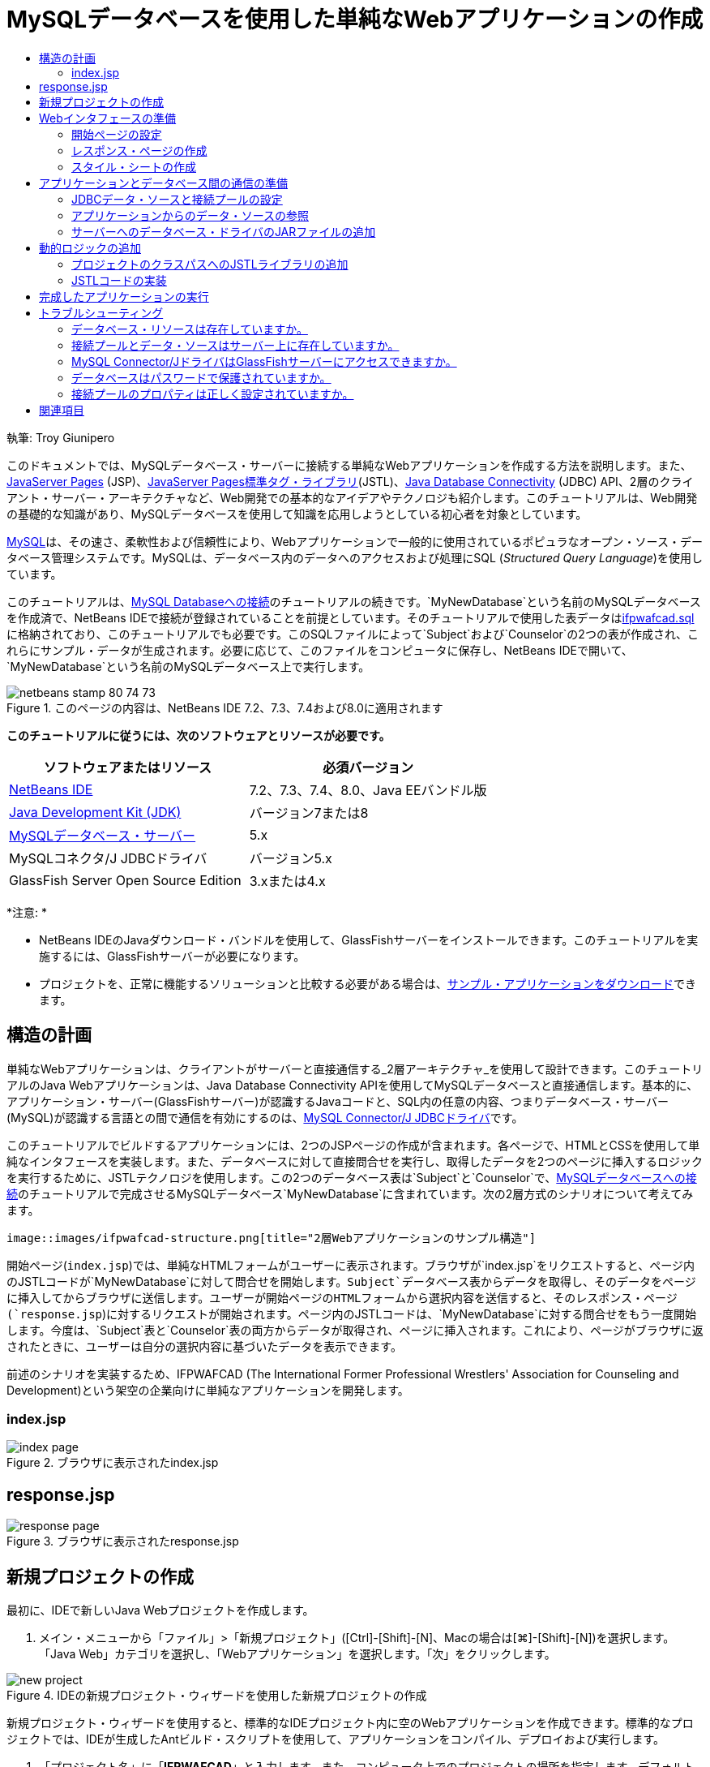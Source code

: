 // 
//     Licensed to the Apache Software Foundation (ASF) under one
//     or more contributor license agreements.  See the NOTICE file
//     distributed with this work for additional information
//     regarding copyright ownership.  The ASF licenses this file
//     to you under the Apache License, Version 2.0 (the
//     "License"); you may not use this file except in compliance
//     with the License.  You may obtain a copy of the License at
// 
//       http://www.apache.org/licenses/LICENSE-2.0
// 
//     Unless required by applicable law or agreed to in writing,
//     software distributed under the License is distributed on an
//     "AS IS" BASIS, WITHOUT WARRANTIES OR CONDITIONS OF ANY
//     KIND, either express or implied.  See the License for the
//     specific language governing permissions and limitations
//     under the License.
//

= MySQLデータベースを使用した単純なWebアプリケーションの作成
:jbake-type: tutorial
:jbake-tags: tutorials 
:jbake-status: published
:icons: font
:syntax: true
:source-highlighter: pygments
:toc: left
:toc-title:
:description: MySQLデータベースを使用した単純なWebアプリケーションの作成 - Apache NetBeans
:keywords: Apache NetBeans, Tutorials, MySQLデータベースを使用した単純なWebアプリケーションの作成

執筆: Troy Giunipero

このドキュメントでは、MySQLデータベース・サーバーに接続する単純なWebアプリケーションを作成する方法を説明します。また、link:http://www.oracle.com/technetwork/java/overview-138580.html[+JavaServer Pages+] (JSP)、link:http://www.oracle.com/technetwork/java/index-jsp-135995.html[+JavaServer Pages標準タグ・ライブラリ+](JSTL)、link:http://docs.oracle.com/javase/tutorial/jdbc/overview/index.html[+Java Database Connectivity+] (JDBC) API、2層のクライアント・サーバー・アーキテクチャなど、Web開発での基本的なアイデアやテクノロジも紹介します。このチュートリアルは、Web開発の基礎的な知識があり、MySQLデータベースを使用して知識を応用しようとしている初心者を対象としています。

link:http://www.mysql.com[+MySQL+]は、その速さ、柔軟性および信頼性により、Webアプリケーションで一般的に使用されているポピュラなオープン・ソース・データベース管理システムです。MySQLは、データベース内のデータへのアクセスおよび処理にSQL (_Structured Query Language_)を使用しています。

このチュートリアルは、link:../ide/mysql.html[+MySQL Databaseへの接続+]のチュートリアルの続きです。`MyNewDatabase`という名前のMySQLデータベースを作成済で、NetBeans IDEで接続が登録されていることを前提としています。そのチュートリアルで使用した表データはlink:https://netbeans.org/projects/samples/downloads/download/Samples%252FJava%2520Web%252Fifpwafcad.sql[+ifpwafcad.sql+]に格納されており、このチュートリアルでも必要です。このSQLファイルによって`Subject`および`Counselor`の2つの表が作成され、これらにサンプル・データが生成されます。必要に応じて、このファイルをコンピュータに保存し、NetBeans IDEで開いて、`MyNewDatabase`という名前のMySQLデータベース上で実行します。


image::images/netbeans-stamp-80-74-73.png[title="このページの内容は、NetBeans IDE 7.2、7.3、7.4および8.0に適用されます"]


*このチュートリアルに従うには、次のソフトウェアとリソースが必要です。*

|===
|ソフトウェアまたはリソース |必須バージョン 

|link:https://netbeans.org/downloads/index.html[+NetBeans IDE+] |7.2、7.3、7.4、8.0、Java EEバンドル版 

|link:http://www.oracle.com/technetwork/java/javase/downloads/index.html[+Java Development Kit (JDK)+] |バージョン7または8 

|link:http://dev.mysql.com/downloads/mysql/[+MySQLデータベース・サーバー+] |5.x 

|MySQLコネクタ/J JDBCドライバ |バージョン5.x 

|GlassFish Server Open Source Edition |3.xまたは4.x 
|===

*注意: *

* NetBeans IDEのJavaダウンロード・バンドルを使用して、GlassFishサーバーをインストールできます。このチュートリアルを実施するには、GlassFishサーバーが必要になります。
* プロジェクトを、正常に機能するソリューションと比較する必要がある場合は、link:https://netbeans.org/projects/samples/downloads/download/Samples%252FJava%2520Web%252FIFPWAFCAD.zip[+サンプル・アプリケーションをダウンロード+]できます。



[[planStructure]]
== 構造の計画

単純なWebアプリケーションは、クライアントがサーバーと直接通信する_2層アーキテクチャ_を使用して設計できます。このチュートリアルのJava Webアプリケーションは、Java Database Connectivity APIを使用してMySQLデータベースと直接通信します。基本的に、アプリケーション・サーバー(GlassFishサーバー)が認識するJavaコードと、SQL内の任意の内容、つまりデータベース・サーバー(MySQL)が認識する言語との間で通信を有効にするのは、link:http://dev.mysql.com/downloads/connector/j/[+MySQL Connector/J JDBCドライバ+]です。

このチュートリアルでビルドするアプリケーションには、2つのJSPページの作成が含まれます。各ページで、HTMLとCSSを使用して単純なインタフェースを実装します。また、データベースに対して直接問合せを実行し、取得したデータを2つのページに挿入するロジックを実行するために、JSTLテクノロジを使用します。この2つのデータベース表は`Subject`と`Counselor`で、link:../ide/mysql.html[+MySQLデータベースへの接続+]のチュートリアルで完成させるMySQLデータベース`MyNewDatabase`に含まれています。次の2層方式のシナリオについて考えてみます。

 image::images/ifpwafcad-structure.png[title="2層Webアプリケーションのサンプル構造"]

開始ページ(`index.jsp`)では、単純なHTMLフォームがユーザーに表示されます。ブラウザが`index.jsp`をリクエストすると、ページ内のJSTLコードが`MyNewDatabase`に対して問合せを開始します。`Subject`データベース表からデータを取得し、そのデータをページに挿入してからブラウザに送信します。ユーザーが開始ページのHTMLフォームから選択内容を送信すると、そのレスポンス・ページ(`response.jsp`)に対するリクエストが開始されます。ページ内のJSTLコードは、`MyNewDatabase`に対する問合せをもう一度開始します。今度は、`Subject`表と`Counselor`表の両方からデータが取得され、ページに挿入されます。これにより、ページがブラウザに返されたときに、ユーザーは自分の選択内容に基づいたデータを表示できます。

前述のシナリオを実装するため、IFPWAFCAD (The International Former Professional Wrestlers' Association for Counseling and Development)という架空の企業向けに単純なアプリケーションを開発します。


=== index.jsp

image::images/index-page.png[title="ブラウザに表示されたindex.jsp"] 


== response.jsp

image::images/response-page.png[title="ブラウザに表示されたresponse.jsp"]



[[createProject]]
== 新規プロジェクトの作成

最初に、IDEで新しいJava Webプロジェクトを作成します。

1. メイン・メニューから「ファイル」>「新規プロジェクト」([Ctrl]-[Shift]-[N]、Macの場合は[⌘]-[Shift]-[N])を選択します。「Java Web」カテゴリを選択し、「Webアプリケーション」を選択します。「次」をクリックします。

image::images/new-project.png[title="IDEの新規プロジェクト・ウィザードを使用した新規プロジェクトの作成"]

新規プロジェクト・ウィザードを使用すると、標準的なIDEプロジェクト内に空のWebアプリケーションを作成できます。標準的なプロジェクトでは、IDEが生成したAntビルド・スクリプトを使用して、アプリケーションをコンパイル、デプロイおよび実行します。



. 「プロジェクト名」に「*IFPWAFCAD*」と入力します。また、コンピュータ上でのプロジェクトの場所を指定します。デフォルトでは、IDEはホーム・ディレクトリの`NetBeansProjects`フォルダにプロジェクトを配置します。「次」をクリックします。


. 「サーバーと設定」パネルで、アプリケーションの実行に使用するサーバーとしてGlassFishサーバーを指定します。

*注意: *GlassFishサーバーは、Javaバージョンのlink:https://netbeans.org/downloads/index.html[+NetBeans IDE+]がインストールされている場合に、「サーバー」ドロップダウン・フィールドに表示されます。GlassFishサーバーはダウンロードに含まれているため、自動的にIDEに登録されます。このプロジェクトで他のサーバーを使用する場合は、「サーバー」ドロップダウン・フィールドの横にある「追加」ボタンをクリックし、他のサーバーをIDEに登録します。ただし、GlassFishサーバー以外のサーバーの操作については、このチュートリアルでは説明しません。



. 「Java EEバージョン」フィールドで「*Java EE 5*」を選択します。

image::images/server-settings.png[title="新規Webアプリケーション・ウィザードでのサーバー設定の指定"]

Java EE 6およびJava EE 7 Webプロジェクトでは`web.xml`デプロイメント・ディスクリプタを使用する必要はなく、Java EE 6およびJava EE 7プロジェクトのNetBeansプロジェクト・テンプレートには`web.xml`ファイルは含まれていません。ただし、このチュートリアルでは、デプロイメント・ディスクリプタでデータ・ソースを宣言する方法について説明し、Java EE 6またはJava EE 7固有の機能に依存しないため、プロジェクトのバージョンをJava EE 5に設定できます。

*注意:*同様に、プロジェクトのバージョンをJava EE 6またはJava EE 7に設定し、`web.xml`デプロイメント・ディスクリプタを作成することもできます。これを行うには、新規ファイル・ウィザードから「Web」カテゴリを選択し、「標準のデプロイメント・ディスクリプタ」を選択します。



. 「終了」をクリックします。IDEでアプリケーション全体のプロジェクト・テンプレートが作成され、空のJSPページ(`index.jsp`)がエディタに表示されます。`index.jsp`ファイルはアプリケーションの開始ページとして動作します。


[[prepareInterface]]
== Webインタフェースの準備

最初に、開始ページ(`index.jsp`)とレスポンス・ページ(`response.jsp`)を準備します。開始ページには、ユーザーのデータを取り込むために使用するHTMLフォームを実装します。また、どちらのページにも、構造化された形でデータを表示するHTML表を実装します。この項では、両方のページの外観を整えるためのスタイル・シートも作成します。

* <<welcomePage,開始ページの設定>>
* <<responsePage,レスポンス・ページの作成>>
* <<stylesheet,スタイル・シートの作成>>


[[welcomePage]]
=== 開始ページの設定

エディタで`index.jsp`が開いていることを確認します。ファイルがまだ開いていない場合、「プロジェクト」ウィンドウの「IFPWAFCAD」プロジェクトの「Webページ」ノードで「`index.jsp`」をダブルクリックします。

1. エディタで、`<title>`タグ間のテキストを「`IFPWAFCAD Homepage`」に変更します。
2. `<h1>`タグ間のテキストを「`Welcome to IFPWAFCAD, the International Former Professional Wrestlers' Association for Counseling and Development!`」に変更します。
3. メイン・メニューで「ウィンドウ」>「パレット」([Ctrl]-[Shift]-[8]、Macの場合は[⌘]-[Shift]-[8])を選択してIDEのパレットを開きます。ポインタをHTMLカテゴリの「表」アイコン上に置くと、項目のデフォルトのコード・スニペットが表示されます。

image::images/palette.png[title="項目の上にポインタを置いてコード・スニペットが表示されたパレット"]

[tips]#「パレット」は好みにあわせて構成できます。「パレット」を右クリックして「大きなアイコンを表示」と「項目の名前を非表示」を選択すると、上のイメージのようになります。#


. `<h1>`タグのすぐ後ろの場所にカーソルを置きます。ここに、新しいHTML表を実装します。「パレット」で「表」アイコンをダブルクリックします。


. 表示される「挿入表」ダイアログで次の値を指定し、「OK」をクリックします。

* *行*: 2
* *列*: 1
* *境界線のサイズ*: 0
HTML表コードが生成され、ページに追加されます。


. 次の内容を、表の見出しと、表の最初の行のセルに追加します(追加する内容は*太字*で表示)。

[source,xml]
----

<table border="0">
    <thead>
        <tr>
            <th>*IFPWAFCAD offers expert counseling in a wide range of fields.*</th>
        </tr>
    </thead>
    <tbody>
        <tr>
            <td>*To view the contact details of an IFPWAFCAD certified former
                professional wrestler in your area, select a subject below:*</td>
        </tr>
----


. 表の最後の行にHTMLフォームを挿入します。そのためには、2番目のペアの`<td>`タグの間にカーソルを置き、パレットの「HTMLフォーム」(image:images/html-form-icon.png[])アイコンをダブルクリックします。「挿入フォーム」ダイアログで、「アクション」テキスト・フィールドに「`response.jsp`」と入力し、「OK」をクリックします。

image::images/insert-form.png[title="「挿入フォーム」ダイアログでのフォーム設定の指定"]


. `<form>`タグの間に次の内容を入力します(追加する内容は*太字*で表示)。

[source,xml]
----

<tr>
    <td>
        <form action="response.jsp">
            *<strong>Select a subject:</strong>*
        </form>
    </td>
</tr>
----


. [Enter]を押して、追加したコンテンツの後に空の行を追加し、パレットで「ドロップダウン・リスト」をダブルクリックして、「ドロップダウンの挿入」ダイアログ・ボックスを開きます。


. 「ドロップダウンの挿入」ダイアログの「名前」テキスト・フィールドに「`subject_id`」と入力し、「OK」をクリックします。ドロップダウン・リストのコード・スニペットがフォームに追加されます。

ドロップダウン・リストのオプションの数は、ここでは重要ではありません。チュートリアルの後の手順で、Subjectデータベース表から収集したデータに基づいてオプションを動的に生成するJSTLタグを追加します。



. 送信ボタン項目(image:images/submit-button.png[])を、先ほど追加したドロップダウン・リストの直後に追加します。これは、パレットを使用するか、前述のステップのようにエディタのコード補完を呼び出すことで操作できます。「挿入ボタン」ダイアログで、「ラベル」テキスト・フィールドと「名前」テキスト・フィールドの両方に「`submit`」と入力し、「OK」をクリックします。


. コードをフォーマットするには、エディタ内を右クリックし、「フォーマット」([Alt]-[Shift]-[F]、Macの場合は[Ctrl]-[Shift]-[F])を選択します。コードが自動的にフォーマットされ、次のような外観になります。

[source,xml]
----

<body>
    <h2>Welcome to <strong>IFPWAFCAD</strong>, the International Former
        Professional Wrestlers' Association for Counseling and Development!
    </h2>

    <table border="0">
        <thead>
            <tr>
                <th>IFPWAFCAD offers expert counseling in a wide range of fields.</th>
            </tr>
        </thead>
        <tbody>
            <tr>
                <td>To view the contact details of an IFPWAFCAD certified former
                    professional wrestler in your area, select a subject below:</td>
            </tr>
            <tr>
                <td>
                    <form action="response.jsp">
                        <strong>Select a subject:</strong>
                        <select name="subject_id">
                            <option></option>
                        </select>
                        <input type="submit" value="submit" name="submit" />
                    </form>
                </td>
            </tr>
        </tbody>
    </table>
</body>
----

このページをブラウザで表示するには、エディタで右クリックし、「ファイルを実行」([Shift]-[F6]、Macの場合は[Fn]-[Shift]-[F6])を選択します。これを実行すると、JSPページが自動的にコンパイルされ、サーバーにデプロイされます。デフォルト・ブラウザが開き、デプロイされた場所からページが表示されます。

image::images/browser-output.png[title="ブラウザに表示されたindex.jsp"]


[[responsePage]]
=== レスポンス・ページの作成

`response.jsp`のインタフェースを準備するため、プロジェクト内にファイルを作成しておく必要があります。このページに表示される内容のほとんどが、JSPテクノロジを使用して動的に生成されます。そのため、次の手順では、後でJSPコードに置き換えるプレースホルダ(_placeholder_)を追加します。

1. 「プロジェクト」ウィンドウで「IFPWAFCAD」プロジェクト・ノードを右クリックし、「新規」>「JSP」を選択します。新規JSPファイル・ウィザードが開きます。
2. 「JSPファイル名」フィールドに「`response`」と入力します。「場所」フィールドには現在「Webページ」が選択されています。これは、プロジェクトの`web`ディレクトリにファイルが作成されることを意味します。この場所は、開始ページ`index.jsp`がある場所と同じです。
3. その他のデフォルト設定を受け入れ、「終了」をクリックします。新しい`response.jsp`ページのテンプレートが生成され、エディタ内に表示されます。また、新しいJSPノードが「プロジェクト」ウィンドウの「Webページ」の下に表示されます。

image::images/response-jsp-node.png[title="「プロジェクト」ウィンドウに表示されたresponse.jspノード"]


. エディタで、タイトルを「`IFPWAFCAD - {placeholder}`」に変更します。


. `<h1>Hello World!</h1>`行(`<body>`タグの間にあります)を除去し、次のHTML表をコピーしてページの本文に貼り付けます。

[source,xml]
----

<table border="0">
    <thead>
        <tr>
            <th colspan="2">{placeholder}</th>
        </tr>
    </thead>
    <tbody>
        <tr>
            <td><strong>Description: </strong></td>
            <td><span style="font-size:smaller; font-style:italic;">{placeholder}</span></td>
        </tr>
        <tr>
            <td><strong>Counselor: </strong></td>
            <td>{placeholder}
                <br>
                <span style="font-size:smaller; font-style:italic;">
                member since: {placeholder}</span>
            </td>
        </tr>
        <tr>
            <td><strong>Contact Details: </strong></td>
            <td><strong>email: </strong>
                <a href="mailto:{placeholder}">{placeholder}</a>
                <br><strong>phone: </strong>{placeholder}
            </td>
        </tr>
    </tbody>
</table>
----

このページをブラウザで表示するには、エディタで右クリックし、「ファイルを実行」([Shift]-[F6]、Macの場合は[Fn]-[Shift]-[F6])を選択します。コンパイルされたページがGlassFishサーバーにデプロイされ、デフォルトのブラウザで開かれます。

image::images/browser-response.png[title="ブラウザに表示されたresponse.jsp"]


[[stylesheet]]
=== スタイル・シートの作成

Webページの見た目を整える単純なスタイル・シートを作成します。このチュートリアルは、スタイル・ルールの機能について、およびスタイル・ルールが`index.jsp`と`response.jsp`内の該当するHTML要素にどのように影響するかについて、実用的な知識がある方を対象としています。

1. IDEのメイン・ツールバーで「新規ファイル」(image:images/new-file-btn.png[])ボタンを押して、新規ファイル・ウィザードを開きます。「Web」カテゴリを選択し、「Cascading Style Sheet」を選択して「次」をクリックします。
2. 「CSSファイル名」に「`style`」と入力し、「終了」をクリックします。空のCSSファイルが作成され、`index.jsp`および`response.jsp`と同じプロジェクトの場所に配置されます。これで、`style.css`のノードが「プロジェクト」ウィンドウのプロジェクト内に表示されるようになり、ファイルがエディタに表示されます。
3. エディタで、次の内容を`style.css`ファイルに追加します。

[source,java]
----

body {
    font-family: Verdana, Arial, sans-serif;
    font-size: smaller;
    padding: 50px;
    color: #555;
}

h1 {
    text-align: left;
    letter-spacing: 6px;
    font-size: 1.4em;
    color: #be7429;
    font-weight: normal;
    width: 450px;
}

table {
    width: 580px;
    padding: 10px;
    background-color: #c5e7e0;
}

th {
    text-align: left;
    border-bottom: 1px solid;
}

td {
    padding: 10px;
}

a:link {
   color: #be7429;
   font-weight: normal;
   text-decoration: none;
}

a:link:hover {
   color: #be7429;
   font-weight: normal;
   text-decoration: underline;
}
----


. スタイル・シートを`index.jsp`と`response.jsp`にリンクします。両方のページで、`<head>`タグの間に次の行を追加します。

[source,java]
----

<link rel="stylesheet" type="text/css" href="style.css">
----
[tips]#エディタで開かれているファイル間をすばやく移動するには、[Ctrl]-[Tab]を押して目的のファイルを選択します。#



[[prepareCommunication]]
== アプリケーションとデータベース間の通信の準備

サーバーとデータベースとの間の通信を実装するための最も効率的な方法は、データベース_接続プール_を設定することです。クライアント・リクエストごとに新しい接続を作成すると、特にアプリケーションが大量のリクエストを継続的に受け取る場合は、かなり時間がかかる可能性があります。これを解決するため、接続プール内に多数の接続が作成されて管理されます。アプリケーションのデータ・レイヤーへのアクセスを要求する受信リクエストがあると、作成済の接続がプールから使用されます。同様に、リクエストが完了すると、その接続は閉じられずに、プールに返されます。

サーバー用のデータ・ソースと接続プールの準備ができたら、そのデータ・ソースを使用するようアプリケーションに指示する必要があります。これは通常、アプリケーションの`web.xml`デプロイメント・ディスクリプタ内にエントリを作成することで実行します。最後に、データベース・ドライバ(MySQL Connector/J JDBCドライバ)がサーバーにアクセスできることを確認する必要があります。

*重要: *これ以降では、`MyNewDatabase`という名前のMySQLデータベースが設定され、このデータベースにlink:https://netbeans.org/projects/samples/downloads/download/Samples%252FJava%2520Web%252Fifpwafcad.sql[+ifpwafcad.sql+]で提供されるサンプル・データが格納されている必要があります。このSQLファイルによって`Subject`および`Counselor`の2つの表が作成され、これらにサンプル・データが生成されます。これを実行していない場合、またはこの作業に関する支援が必要な場合は、作業を進める前に、link:../../docs/ide/mysql.html[+MySQLデータベースへの接続+]を参照してください。

また、このチュートリアルでデータ・ソースを作成してGlassFishサーバーで操作するために、データベースをパスワードで保護しておく必要があります。パスワードが設定されていないデフォルトのMySQL`root`アカウントを使用している場合は、コマンド行プロンプトからパスワードを設定できます。

このチュートリアルでは、パスワードの例として`nbuser`を使用します。パスワードを`_nbuser_`に設定するには、コマンド行プロンプトでMySQLのインストール・ディレクトリの`bin`ディレクトリに移動し、次のように入力します。


[source,java]
----

shell> mysql -u root
mysql> UPDATE mysql.user SET Password = PASSWORD('_nbuser_')
    ->     WHERE User = 'root';
mysql> FLUSH PRIVILEGES;
----

詳細は、MySQL公式リファレンス・マニュアルのlink:http://dev.mysql.com/doc/refman/5.1/en/default-privileges.html[+初期MySQLアカウントの保護+]を参照してください。


1. <<setUpJDBC,JDBCデータ・ソースと接続プールの設定>>
2. <<referenceDataSource,アプリケーションからのデータ・ソースの参照>>
3. <<addJar,サーバーへのデータベース・ドライバのJARファイルの追加>>


[[setUpJDBC]]
=== JDBCデータ・ソースと接続プールの設定

GlassFish Server Open Source Editionには、開発者に意識させることなく接続プール機能を提供する、DBCP (データベース接続プール)ライブラリがあります。このライブラリを利用するには、アプリケーションが接続プール用に使用できるサーバーのlink:http://docs.oracle.com/javase/tutorial/jdbc/overview/index.html[+Java Database Connectivity+] (JDBC)_データ・ソース_を構成する必要があります。

JDBCテクノロジの詳細は、link:http://docs.oracle.com/javase/tutorial/jdbc/basics/index.html[+Javaチュートリアル: JDBCの基本+]を参照してください。

データ・ソースは、GlassFishサーバーの管理コンソール内で直接構成するか、次に説明するように、アプリケーションが必要とするリソースを`glassfish-resources.xml`ファイル内で宣言できます。アプリケーションがデプロイされると、サーバーがリソース宣言を読み取り、必要なリソースを作成します。

次の手順は、接続プールと、その接続プールに依存するデータ・ソースを宣言する方法です。NetBeansの新規JDBCリソース・ウィザードを使用すると、両方のアクションを実行できます。

1. IDEのメイン・ツールバーで「新規ファイル」(image:images/new-file-btn.png[])ボタンを押して、新規ファイル・ウィザードを開きます。「GlassFish」サーバー・カテゴリを選択し、「JDBCリソース」を選択して「次」をクリックします。
2. ステップ2の「一般属性」で、「新規のJDBC接続プールを作成」オプションを選択し、「JNDI名」テキスト・フィールドに「*jdbc/IFPWAFCAD*」と入力します。

image::images/jdbc-resource-wizard.png[title="JDBCリソース・ウィザードでのデータ・ソース設定の指定"]

[tips]#JDBCデータ・ソースは、link:http://www.oracle.com/technetwork/java/jndi/index.html[+JNDI+] (Java Naming and Directory Interface)に依存します。JNDI APIは、アプリケーションでデータ・ソースを検索、利用するための共通の手段を提供します。詳細は、link:http://docs.oracle.com/javase/jndi/tutorial/[+JNDIチュートリアル+]を参照してください。#


. (オプション)データ・ソースには説明を追加できます。たとえば、「`IFPWAFCADアプリケーション用のデータを提供するデータベースにアクセスします`」と入力します。


. 「次」をクリックし、もう一度「次」をクリックして、ステップ3「追加のプロパティ」をスキップします。


. ステップ4で「JDBC接続プール名」に「*IfpwafcadPool*」と入力します。「既存の接続から抽出」オプションが選択されていることを確認し、ドロップダウン・リストから「`jdbc:mysql://localhost:3306/MyNewDatabase`」を選択します。「次」をクリックします。

image::images/jdbc-resource-wizard2.png[title="JDBCリソース・ウィザードでの接続プール設定の指定"]

*注意:* IDEで設定されたデータベース接続がある場合は、ウィザードで検出されます。そのため、この時点で`MyNewDatabase`データベースへの接続がすでに作成されている必要はありません。作成済の接続を確認するには、「サービス」ウィンドウを開き([Ctrl]-[5]、Macの場合は[⌘]-[5])、「データベース」カテゴリで接続ノード(image:images/connection-node-icon.png[])を検索します。


. 手順5で、「リソースの型」ドロップダウン・リストで「`javax.sql.ConnectionPoolDataSource`」を選択します。

IDEは、前のステップで指定したデータベース接続から情報を抽出し、新規接続プール用の名前と値のプロパティを設定することに注意してください。

image::images/jdbc-resource-wizard3.png[title="選択したデータベース接続から抽出された情報に基づくデフォルト値"]


. 「終了」をクリックします。ウィザードによって`glassfish-resources.xml`ファイルが生成され、指定したデータ・ソースと接続プール用のエントリが格納されます。

「プロジェクト」ウィンドウで、「サーバー・リソース」ノードに作成した`glassfish-resources.xml`ファイルを開くことができます。`<resources>`タグ内には、前に指定した値を持つデータ・ソースと接続プールが宣言されています。

新しいデータ・ソースと接続プールが実際にGlassFishサーバーに登録されていることを確認するには、プロジェクトをサーバーにデプロイして、IDEの「サービス」ウィンドウ内でリソースを検索します。

1. 「プロジェクト」ウィンドウで「IFPWAFCAD」プロジェクト・ノードを右クリックし、「デプロイ」を選択します。サーバーが起動し(実行されていない場合)、プロジェクトがコンパイルされ、そのサーバーにデプロイされます。
2. 「サービス」ウィンドウを開き([Ctrl]-[5]、Macの場合は[⌘]-[5])、「サーバー」>「GlassFish」>「リソース」>「JDBC」>「JDBCリソース」ノードおよび「接続プール」ノードを展開します。新しいデータ・ソースと接続プールが表示されます。

image::images/services-window-glassfish.png[title="「サービス」ウィンドウに表示された新しいデータ・ソースと接続プール"]


[[referenceDataSource]]
=== アプリケーションからのデータ・ソースの参照

構成したJDBCリソースをWebアプリケーションから参照する必要があります。これを行うには、アプリケーションの`web.xml`デプロイメント・ディスクリプタにエントリを作成します。

デプロイメント・ディスクリプタはXMLベースのテキスト・ファイルで、アプリケーションを特定の環境にデプロイメントする方法を記述した情報が含まれています。通常これらは、アプリケーション・コンテキスト・パラメータと動作パターンの指定、セキュリティ設定、およびサーブレット、フィルタ、リスナーのマッピングに使用されます。

*注意:*プロジェクトの作成時にJavaバージョンとしてJava EE 6またはJava EE 7を指定した場合は、新規ファイル・ウィザードで「Web」>「標準のデプロイメント・ディスクリプタ」を選択して、デプロイメント・ディスクリプタ・ファイルを作成する必要があります。

データ・ソースをアプリケーションのデプロイメント・ディスクリプタの中で参照するには、次の手順を実行します。

1. 「プロジェクト」ウィンドウで「構成ファイル」フォルダを展開し、`web.xml`をダブルクリックしてエディタでこのファイルを開きます。
2. エディタの最上部にある「参照」タブをクリックします。
3. 「リソース参照」見出しを展開し、「追加」をクリックして「リソース参照を追加」ダイアログを開きます。
4. 「リソース名」に、前出のサーバーに対するデータ・ソースの構成時に付けたリソース名(`jdbc/IFPWAFCAD`)を入力します。
5. 「リソースの型」フィールドに「*`javax.sql.ConnectionPoolDataSource`*」と入力します。「OK」をクリックします。

「説明」フィールドの入力はオプションですが、リソースに理解しやすい説明を入力できます(「`IFPWAFCADアプリケーションのデータベース`」など)。

image::images/add-resource-reference.png[title="「リソース参照の追加」ダイアログでのリソース・プロパティの指定"]

「リソース参照」見出しの下に新しいリソースが表示されます。



. リソースが`web.xml`ファイルに追加されたことを確認するには、エディタの最上部にある「ソース」タブをクリックします。次に示す<`resource-ref`> タグが含まれるようになりました。

[source,xml]
----

<resource-ref>
    <description>Database for IFPWAFCAD application</description>
    <res-ref-name>jdbc/IFPWAFCAD</res-ref-name>
    <res-type>javax.sql.ConnectionPoolDataSource</res-type>
    <res-auth>Container</res-auth>
    <res-sharing-scope>Shareable</res-sharing-scope>
</resource-ref>
----


[[addJar]]
=== サーバーへのデータベース・ドライバのJARファイルの追加

データベース・ドライバのJARファイルの追加は、サーバーとデータベースが通信できるようにするために不可欠な、もう1つのステップです。通常、データベース・ドライバのインストール・ディレクトリを特定し、ドライバのルート・ディレクトリにある`mysql-connector-java-5.1.6-bin.jar`ファイルを、使用しているサーバーのライブラリにコピーします。IDEのサーバー管理では、JARファイルが追加されているかどうかをデプロイメント時に検出できます。追加されていない場合、これが自動的に行われます。

これを確認するため、サーバー・マネージャ(「ツール」>「サーバー」を選択)を開きます。IDEには、JDBCドライバのデプロイメント・オプションが用意されています。このオプションが有効化されている場合、サーバーのデプロイ対象アプリケーションに必要なドライバがあるかどうかを判断するための確認が開始されます。MySQLで、ドライバが必要だが見つからない場合は、IDEにバンドルされているドライバがサーバー上の適切な場所にデプロイされます。

1. 「ツール」>「サーバー」を選択してサーバー・マネージャを開きます。左ペインでGlassFishサーバーを選択します。
2. メイン・ペインで、「JDBCドライバのデプロイメントを有効化」オプションを選択します。

image::images/servers-window.png[title="JDBCドライバのデプロイメント・オプションによる、ドライバの自動デプロイメントの有効化"]


. サーバー・マネージャを閉じる前に、「ドメイン・フォルダ」テキスト・フィールドに指定されたパスをメモします。IDEでGlassFishサーバーに接続すると、実際はアプリケーション・サーバーの_インスタンス_に接続されます。各インスタンスは一意のドメインでアプリケーションを実行し、「ドメイン名」フィールドはサーバーが使用しているドメインの名前を示します。上のイメージに示されているように、ドライバのJARファイルは`domain1`内に存在します。これは、GlassFishサーバーをインストールしたときに作成されたデフォルトのドメインです。


. 「閉じる」をクリックしてサーバー・マネージャを終了します。


. コンピュータ上で、GlassFishサーバーのインストール・ディレクトリに移動し、「`domains`」>「`domain1`」>「`lib`」サブフォルダに移動します。IFPWAFCADプロジェクトはすでにサーバーにデプロイされているため、「`mysql-connector-java-5.1.6-bin.jar`」ファイルが存在しているはずです。ドライバのJARファイルがない場合は、次のステップを実行します。


. プロジェクトをサーバーにデプロイします。IDEの「プロジェクト」ウィンドウで、プロジェクト・ノードの右クリック・メニューから「デプロイ」を選択します。進捗状況は、IDEの出力ウィンドウ([Ctrl]-[4]、Macの場合は[⌘]-[4])に表示されます。この出力に、GlassFishサーバーの場所にMySQLドライバがデプロイされることが示されます。

image::images/output-window.png[title="MySQLドライバがデプロイされたことを示す「出力」ウィンドウ"]

ここでコンピュータ上の`domain1/lib`サブフォルダに戻ると、`mysql-connector-java-5.1.6-bin.jar`ファイルが自動的に追加されています。



[[addLogic]]
== 動的ロジックの追加

ここでは、以前にこのチュートリアルで作成した`index.jsp`プレースホルダと`response.jsp`プレースホルダに戻り、ページがユーザーの入力内容などに応じて_動的_にコンテンツを生成できるJSTLコードを実装します。これを行うには、次の3つのタスクを実行します。

1. <<addJSTL,プロジェクトのクラスパスにJSTLライブラリを追加>>
2. <<implementCode,JSTLコードの実装>>


[[addJSTL]]
=== プロジェクトのクラスパスへのJSTLライブラリの追加

link:http://www.oracle.com/technetwork/java/index-jsp-135995.html[+JavaServer Pages標準タグ・ライブラリ+] (JSTL)を適用して、データベースから取得したデータにアクセスしたり、そのデータを表示したりできます。GlassFishサーバーには、デフォルトでJSTLライブラリが含まれています。これは、「プロジェクト」ウィンドウで「ライブラリ」ノードの下の「GlassFish Server」ノードを展開し、`javax.servlet.jsp.jstl.jar`ライブラリを検索することで確認できます。(古いバージョンのGlassFishサーバーでは、`jstl-impl.jar`ライブラリを使用します。)GlassFishサーバーのライブラリはプロジェクトのクラスパスにデフォルトで追加されているため、このタスクのために何か実行する必要はありません。

JSTLには、次の4つの基本的な機能領域が用意されています。

* `core`: 反復子や条件などの、フロー制御を処理するための共通の構造的タスク
* `fmt`: 国際化およびローカライズのメッセージ書式設定
* `sql`: 単純なデータベース・アクセス
* `xml`: XMLコンテンツの処理

このチュートリアルでは、`コア`および`sql`タグ・ライブラリの使用方法を中心に説明します。


[[implementCode]]
=== JSTLコードの実装

ここでは、各ページでデータを動的に取得して表示するコードを実装します。どちらのページにも、このチュートリアルで以前に作成したデータ・ソースを利用するSQL問合せを実装する必要があります。

IDEにはデータベースに固有のJSTLスニペットがいくつか用意されており、パレット([Ctrl]-[Shift]-[8]、Macの場合は[⌘]-[Shift]-[8])から選択できます。

image::images/palette-db.png[title="パレットでのデータベース固有のJSTLスニペットの選択"]


==== index.jsp

`index.jsp`内のフォームの内容を動的に表示するには、`Subject`データベース表のすべての`name`にアクセスする必要があります。

1. マウスをパレットの「DBレポート」項目の上に移動します。 

image::images/db-report.png[title="「db」と入力した後の[Ctrl]-[Space]の押下による、データベース固有のJSTLスニペットへのアクセス"]

「DBレポート」項目は、`<sql:query>`タグを使用してSQL問合せを作成してから、`<c:forEach>`タグを使用して問合せの`resultset`をループし、取得したデータを出力します。



. `<%@page ... %>`宣言(行7)のすぐ上の行にカーソルを置き、パレットの「DBレポート」項目をダブルクリックします。表示されたダイアログに、次の詳細を入力します。
* *変数名:* `subjects`
* *スコープ:* `page`
* *データ・ソース:* `jdbc/IFPWAFCAD`
* *問合せ文:* `SELECT subject_id, name FROM Subject`

image::images/insert-db-report.png[title="「DBレポートの挿入」ダイアログを使用した、問合せ固有の詳細の指定"]


. 「OK」をクリックします。次の内容が`index.jsp`ファイル内に生成されます。新しい内容は*太字*で表示しています。

[source,xml]
----

*<%@taglib prefix="c" uri="http://java.sun.com/jsp/jstl/core"%>
<%@taglib prefix="sql" uri="http://java.sun.com/jsp/jstl/sql"%>*
<%--
    Document   : index
    Author     : nbuser
--%>

*<sql:query var="subjects" dataSource="jdbc/IFPWAFCAD">
    SELECT subject_id, name FROM Subject
</sql:query>

<table border="1">
    <!-- column headers -->
    <tr>
    <c:forEach var="columnName" items="${subjects.columnNames}">
        <th><c:out value="${columnName}"/></th>
    </c:forEach>
</tr>
<!-- column data -->
<c:forEach var="row" items="${subjects.rowsByIndex}">
    <tr>
    <c:forEach var="column" items="${row}">
        <td><c:out value="${column}"/></td>
    </c:forEach>
    </tr>
</c:forEach>
</table>*

<%@page contentType="text/html" pageEncoding="UTF-8"%>
<!DOCTYPE HTML PUBLIC "-//W3C//DTD HTML 4.01 Transitional//EN"
    "http://www.w3.org/TR/html4/loose.dtd">
----
生成されたコンテンツで使用されるJSTLタグに必要な`taglib`ディレクティブ(`<sql:query>`および`<c:forEach>`)が、IDEによって自動的に追加されました。`taglib`ディレクティブは、JSPページがカスタム(つまり、JSTL)タグを使用することを宣言し、タグを定義するタグ・ライブラリおよびタグの接頭辞を指定します。


. プロジェクトを実行し、ブラウザでどのように表示されるかを確認します。「プロジェクト」ウィンドウでプロジェクト・ノードを右クリックし、「実行」を選択します。

「実行」を選択すると、IDEによってプロジェクトがGlassFishサーバーにデプロイされ、indexページがサーブレットにコンパイルされ、開始ページがデフォルトのブラウザに表示されます。「DBレポート」項目から生成されたコードによって、開始ページ内に次の表が作成されます。

image::images/db-report-table.png[title="「DBレポート」を使用した、データベース表のデータのプロトタイプの速やかな作成"]

このように、「DBレポート」項目を使用すると、データベース接続をすばやくテストし、データベースの表データをブラウザで表示できるようになります。これは、プロトタイプを作成する場合に特に便利です。

次の手順では、生成されたコードを、このチュートリアルで以前に作成したHTMLドロップダウン・リストに統合する方法について説明します。



. 生成されたコードの列データを確認します。2つの`<c:forEach>`タグが使用されており、1つがもう1つの入れ子になっています。これにより、JSPコンテナ(つまり、GlassFishサーバー)が表のすべての行でループを実行し、行ごとにすべての列をループします。この方法で、表全体のデータが表示されます。


. 次のように、`<c:forEach>`タグをHTMLフォームに統合します。データベースに記録されているように、各項目の値は`subject_id`に、出力テキストは`name`になります。変更場所は*太字*で示されています。

[source,xml]
----

<form action="response.jsp">
    <strong>Select a subject:</strong>
    <select name="subject_id">
        *<c:forEach var="row" items="${subjects.rowsByIndex}">
            <c:forEach var="column" items="${row}">*
                <option *value="<c:out value="${column}"/>"*>*<c:out value="${column}"/>*</option>
            *</c:forEach>
        </c:forEach>*
    </select>
    <input type="submit" value="submit" name="submit" />
</form>
----
[tips]#別の簡易な方法として、次のように`<c:forEach>`タグをHTMLフォームに統合することもできます。#

[source,xml]
----

<form action="response.jsp">
    <strong>Select a subject:</strong>
    <select name="subject_id">
        *<c:forEach var="row" items="${subjects.rows}">*
            <option *value="${row.subject_id}"*>*${row.name}*</option>
        *</c:forEach>*
    </select>
    <input type="submit" value="submit" name="submit" />
</form>
----

どちらの場合も、`<c:forEach>`タグはSQL問合せからすべての`subject_id`の値と`name`の値をループし、各ペアをHTMLの`<option>`タグに挿入します。この方法で、フォームのドロップダウン・リストがデータと一緒に生成されます。



. 「DBレポート」項目から生成された表を削除します。削除場所は*[.line-through]#取消し線#*で示されています。

[source,xml]
----

<%@taglib prefix="c" uri="http://java.sun.com/jsp/jstl/core"%>
<%@taglib prefix="sql" uri="http://java.sun.com/jsp/jstl/sql"%>
<%--
    Document   : index
    Created on : Dec 22, 2009, 7:39:49 PM
    Author     : nbuser
--%>

<sql:query var="subjects" dataSource="jdbc/IFPWAFCAD">
    SELECT subject_id, name FROM Subject
</sql:query>

*[.line-through]#<table border="1">
    <!-- column headers -->
    <tr>
    <c:forEach var="columnName" items="${subjects.columnNames}">
        <th><c:out value="${columnName}"/></th>
    </c:forEach>
</tr>
<!-- column data -->
<c:forEach var="row" items="${subjects.rowsByIndex}">
    <tr>
    <c:forEach var="column" items="${row}">
        <td><c:out value="${column}"/></td>
    </c:forEach>
    </tr>
</c:forEach>
</table>#*

<%@page contentType="text/html" pageEncoding="UTF-8"%>
<!DOCTYPE HTML PUBLIC "-//W3C//DTD HTML 4.01 Transitional//EN"
    "http://www.w3.org/TR/html4/loose.dtd">
----


. 変更を保存します([Ctrl]-[S]、Macの場合は[⌘]-[S])。


. プロジェクトの開始ページをブラウザでリフレッシュします。

ブラウザのドロップダウン・リストに、データベースから取得されたサブジェクトが追加されています。

プロジェクトに対して「保存時にコンパイル」がデフォルトで有効になっているため、プロジェクトを再デプロイする必要はありません。つまり、ファイルを変更して保存するとファイルのコンパイルとデプロイが自動的に行われるので、プロジェクト全体を再コンパイルする必要はありません。プロジェクトの「プロパティ」ウィンドウの「コンパイル」カテゴリで、プロジェクトの「保存時にコンパイル」を有効または無効にできます。


==== response.jsp

レスポンス・ページには、開始ページで選択したサブジェクトに対応したカウンセラの詳細情報が表示されます。作成する問合せでは、選択されたサブジェクト・レコードの`counselor_idfk`と一致する`counselor_id`を持つカウンセラ・レコードを選択する必要があります。

1. `<%@page ... %>`宣言(行7)のすぐ上の行にカーソルを置き、パレットで「DB問合せ」をダブルクリックして、「DB問合せの挿入」ダイアログ・ボックスを開きます。
2. 「DB問合せの挿入」ダイアログ・ボックスで、次の詳細を入力します。
* *変数名:* `counselorQuery`
* *スコープ:* `page`
* *データ・ソース:* `jdbc/IFPWAFCAD`
* *問合せ文:* `SELECT * FROM Subject, Counselor WHERE Counselor.counselor_id=Subject.counselor_idfk AND Subject.subject_id=? <sql:param value="${param.subject_id}"/>`

image::images/insert-db-query2.png[title="「DB問合せの挿入」ダイアログを使用した、問合せ固有の詳細の指定"]


. 「OK」をクリックします。次の内容が`response.jsp`ファイル内に生成されます。新しい内容は*太字*で表示しています。

[source,xml]
----

*<%@taglib prefix="sql" uri="http://java.sun.com/jsp/jstl/sql"%>*
<%--
    Document   : response
    Created on : Dec 22, 2009, 8:52:57 PM
    Author     : nbuser
--%>

*<sql:query var="counselorQuery" dataSource="jdbc/IFPWAFCAD">
    SELECT * FROM Subject, Counselor
    WHERE Counselor.counselor_id = Subject.counselor_idfk
    AND Subject.subject_id = ? <sql:param value="${param.subject_id}"/>
</sql:query>*

<%@page contentType="text/html" pageEncoding="UTF-8"%>
<!DOCTYPE HTML PUBLIC "-//W3C//DTD HTML 4.01 Transitional//EN"
    "http://www.w3.org/TR/html4/loose.dtd">
----
`<sql:query>`タグのために必要な`taglib`ディレクティブが、IDEによって自動的に追加されました。また、問合せ内で`<sql:param>`タグを直接使用しました。この問合せは`index.jsp`から送信される`subject_id`の値に依存しているため、`${param.subject_id}`形式の式言語(EL)文を使用してその値を抽出して`<sql:param>`タグに渡すことができます。実行時にはこの値が、SQL疑問符(`?`)のかわりに使用されます。


. `<c:set>`タグを使用して、問合せから返される`resultset`の最初のレコード(つまり、行)に対応する変数を設定します。新しい内容は*太字*で表示しています。

[source,xml]
----

<sql:query var="counselorQuery" dataSource="jdbc/IFPWAFCAD">
    SELECT * FROM Subject, Counselor
    WHERE Counselor.counselor_id = Subject.counselor_idfk
    AND Subject.subject_id = ? <sql:param value="${param.subject_id}"/>
</sql:query>

*<c:set var="counselorDetails" value="${counselorQuery.rows[0]}"/>*
----
問合せから返される`resultset`には本来1件のレコードのみが含まれますが、このページは式言語(EL)文を使用してレコードの値にアクセスする必要があるため、このステップが必要になります。`index.jsp`では、`<c:forEach>`タグを使用するのみで`resultset`の値にアクセスできました。ただし、`<c:forEach>`タグは、問合せに含まれる行に変数を設定することで動作します。そのため、EL文に行変数を含めることで値を抽出できます。


. JSTL`コア`ライブラリ用の`taglib`ディレクティブをファイルの先頭に追加し、`<c:set>`タグが認識されるようにします。新しい内容は*太字*で表示しています。

[source,java]
----

*<%@taglib prefix="c" uri="http://java.sun.com/jsp/jstl/core"%>*
<%@taglib prefix="sql" uri="http://java.sun.com/jsp/jstl/sql"%>
----


. HTMLマークアップで、すべてのプレースホルダを、`counselorDetails`変数に保持されているデータを表示するEL文のコードに置き換えます。変更場所は*太字*で示されています。

[source,xml]
----

<html>
    <head>
        <meta http-equiv="Content-Type" content="text/html; charset=UTF-8"/>
        <link rel="stylesheet" type="text/css" href="style.css">
        <title>*${counselorDetails.name}*</title>
    </head>

    <body>
        <table>
            <tr>
                <th colspan="2">*${counselorDetails.name}*</th>
            </tr>
            <tr>
                <td><strong>Description: </strong></td>
                <td><span style="font-size:smaller; font-style:italic;">*${counselorDetails.description}*</span></td>
            </tr>
            <tr>
                <td><strong>Counselor: </strong></td>
                <td><strong>*${counselorDetails.first_name} ${counselorDetails.nick_name} ${counselorDetails.last_name}*</strong>
                    <br><span style="font-size:smaller; font-style:italic;">
                    <em>member since: *${counselorDetails.member_since}*</em></span></td>
            </tr>
            <tr>
                <td><strong>Contact Details: </strong></td>
                <td><strong>email: </strong>
                    <a href="mailto:*${counselorDetails.email}*">*${counselorDetails.email}*</a>
                    <br><strong>phone: </strong>*${counselorDetails.telephone}*</td>
            </tr>
        </table>
    </body>
</html>
----



[[run]]
== 完成したアプリケーションの実行

これで、アプリケーションは完成です。アプリケーションをもう一度実行し、ブラウザでどのように表示されるかを確認します。NetBeansには「保存時にコンパイル」機能があるため、アプリケーションのコンパイルや再デプロイに気を遣う必要はありません。プロジェクトを実行すると、確実に最新の変更がデプロイメントに反映されます。

メイン・ツールバーの「プロジェクトの実行」(image:images/run-project-btn.png[])ボタンをクリックします。IDEのデフォルトのブラウザで`index.jsp`ページが開きます。

ブラウザに`index.jsp`が表示されたら、ドロップダウン・リストからサブジェクトを選択し、「`submit`」をクリックします。ここで`response.jsp`ページに移動します。ここには選択内容に対応する詳細が表示されます。

image::images/response-display.png[title="ブラウザに表示されたresponse.jsp (データベースから取得したデータの表示)"]

これで「MySQLデータベースを使用した単純なWebアプリケーションの作成」は終わりです。このドキュメントでは、MySQLデータベースに接続する単純なWebアプリケーションの作成方法を説明しました。また、基本的な2層アーキテクチャを使用するアプリケーションの構築方法を説明し、データに動的にアクセスして表示する手段としてJSP、JSTL、JDBC、JNDIなど様々なテクノロジを利用しました。



[[troubleshoot]]
== トラブルシューティング

チュートリアルのアプリケーションで発生する問題の多くは、GlassFish Server Open Source EditionとMySQLデータベース・サーバーとの間の接続に原因があります。アプリケーションが正しく表示されない場合、またはサーバー・エラーを受信する場合は、次の確認作業が役に立つ場合があります。

* <<access?,データベース・リソースは存在していますか。>>
* <<datasource?,接続プールとデータ・ソースはサーバー上に存在していますか。>>
* <<driver?,MySQL Connector/JドライバはGlassFishサーバーにアクセスできますか。>>
* <<password?,データベースはパスワードで保護されていますか。>>
* <<ping?,接続プールのプロパティは正しく設定されていますか。>>


[[access]]
=== データベース・リソースは存在していますか。

IDEの「サービス」ウィンドウ([Ctrl]-[5]、Macの場合は[⌘]-[5])を使用して、MySQLサーバーが実行されていること、および`MyNewDatabase`がアクセス可能で適切な表データを含んでいることを確認します。

* MySQLデータベース・サーバーに接続するには、「MySQLサーバー」ノードを右クリックし、「接続」を選択します。
* `MyNewDatabase`の接続ノード(image:images/db-connection-node.png[])が「サービス」ウィンドウに表示されない場合は、MySQLのドライバ・ノード(image:images/driver-node.png[])を右クリックし、「接続」を選択することで接続を作成できます。表示されたダイアログで、必要な詳細情報を入力します。

image::images/new-db-connection-dialog.png[title="「データベースの新規接続」ダイアログを使用したIDEでのデータベース接続の確立"]

[tips]#「データベースの新規接続」ダイアログの各フィールドの値は、「JDBC URLを表示」オプションに入力するURL文字列が反映されます。したがって、URL (たとえば、`jdbc:mysql://localhost:3306/MyNewDatabase`)がわかっていれば、そのURLをコピーして「JDBC URLを表示」フィールドに貼り付けると、ダイアログにある残りのフィールドは自動的に入力されます。#
* `Subject`表と`Counselor`表が存在し、これらの表にサンプル・データが含まれていることを確認するには、「`MyNewDatabase`」接続ノード(image:images/db-connection-node.png[])を展開し、「`MyNewDatabase`」カタログ・ノード(image:images/db-catalog-node.png[])を見つけます。カタログ・ノードを展開し、既存の表を表示します。表ノードを右クリックして「データを表示」を選択すると、表のデータを確認できます。

image::images/services-window-view-data.png[title="データベース表ノードの右クリック・メニューから「データを表示」を選択することによる表データの表示"]


[[datasource]]
=== 接続プールとデータ・ソースはサーバー上に存在していますか。

アプリケーションをGlassFishサーバーにデプロイしたら、プロジェクトに含まれる`glassfish-resources.xml`からサーバーに対して、JDBCリソースと接続プールを作成する指示を出すようにしてください。これらが存在しているかどうかの確認は、「サービス」ウィンドウの「サーバー」ノードからも実行できます。

* 「サーバー」>「GlassFish Server」>「リソース」ノードを展開します。「JDBCリソース」を展開し、「`glassfish-resources.xml`」から作成された「`jdbc/IFPWAFCAD`」データ・ソースを表示します。「接続プール」ノードを展開し、「`glassfish-resources.xml`」から作成された「`IfpwafcadPool`」接続プールを表示します。これについては<<view-connection-pool,以前に説明しています>>。


[[driver]]
=== MySQL Connector/JドライバはGlassFishサーバーにアクセスできますか。

MySQL Connector/JドライバがGlassFishサーバーにデプロイされていることを確認します。これについては、<<addJar,サーバーへのデータベース・ドライバのJARファイルの追加>>で説明しています。

* コンピュータ上でGlassFishサーバーのインストール・フォルダを探し、`GlassFish domains/domain1/lib`サブフォルダを表示します。このフォルダに、`mysql-connector-java-5.1.6-bin.jar`ファイルがあるはずです。


[[password]]
=== データベースはパスワードで保護されていますか。

このチュートリアルでGlassFishサーバーのデータ・ソースが正しく動作するためには、データベースをパスワードで保護しておく必要があります。パスワードが設定されていないデフォルトのMySQL`root`アカウントを使用している場合は、コマンド行プロンプトからパスワードを設定できます。

* パスワードを`_nbuser_`に設定するには、コマンド行プロンプトでMySQLのインストール・ディレクトリの`bin`ディレクトリに移動し、次のように入力します。

[source,java]
----

shell> mysql -u root
mysql> UPDATE mysql.user SET Password = PASSWORD('_nbuser_')
    ->     WHERE User = 'root';
mysql> FLUSH PRIVILEGES;
----
詳細は、MySQL公式リファレンス・マニュアルのlink:http://dev.mysql.com/doc/refman/5.1/en/default-privileges.html[+初期MySQLアカウントの保護+]を参照してください。


[[ping]]
=== 接続プールのプロパティは正しく設定されていますか。

接続プールがサーバーに対して正しく動作していることを確認します。

1. 「サービス」ウィンドウ([Ctrl]-[5]、Macの場合は[⌘]-[5])を開き、「サーバー」ノードを展開します。
2. GlassFishサーバーのノードを右クリックし、「管理コンソールを表示」を選択します。
3. 要求された場合は、ユーザー名とパスワードを入力します。サーバー・マネージャで、ユーザー名とパスワードを表示できます。
4. コンソールの左側にあるツリーで、「リソース」>「JDBC」>「JDBC接続プール」>「`IfpwafcadPool`」ノードを展開します。「`IfpwafcadPool`」接続プールの詳細がメイン・ウィンドウに表示されます。
5. 「Ping」ボタンをクリックします。接続プールが正しく設定されている場合、「`Pingが成功しました`」というメッセージが表示されます。

image::images/ping-succeeded.png[title="GlassFishサーバーの管理コンソールでのPingのクリックによる接続プールのテスト"]


. Pingが失敗した場合は、「追加プロパティ」タブをクリックし、一覧表示されているプロパティの値が正しく設定されていることを確認します。


link:/about/contact_form.html?to=3&subject=Feedback:%20Creating%20Web%20App%20MySQL[+ご意見をお寄せください+]



[[seealso]]
== 関連項目

JavaによるWeb開発の詳細は、次のリソースを参照してください。

* *NetBeansの記事およびチュートリアル*
* link:../ide/mysql.html[+NetBeans IDEでのMySQLデータベースへの接続+]。IDEでMySQLデータベースを操作する方法の基礎を紹介しています。
* link:jsf20-intro.html[+JavaServer Faces 2.x入門+]。Java WebプロジェクトでJSFフレームワークを使用する方法について説明したチュートリアルです。
* link:quickstart-webapps-spring.html[+Spring Framework入門+]。Spring Frameworkを使用してMVC Webアプリケーションを作成する方法について説明したチュートリアルです。
* *Java Database Connectivity (JDBC)*
* link:http://docs.oracle.com/javase/tutorial/jdbc/overview/index.html[+JDBCの概要+]
* link:http://download.oracle.com/javase/6/docs/technotes/guides/jdbc/getstart/GettingStartedTOC.fm.html[+JDBC API入門+]
* link:http://docs.oracle.com/javase/tutorial/jdbc/basics/index.html[+Javaチュートリアル: JDBCの基本+]
* *JavaServer Pages標準タグ・ライブラリ(JSTL)*
* link:http://www.oracle.com/technetwork/java/index-jsp-135995.html[+JavaServer Pages標準タグ・ライブラリ+] (公式製品ページ)
* *Java Naming and Directory Interface (JNDI)*
* link:http://www.oracle.com/technetwork/java/jndi-136720.html[+Java SEのコア・テクノロジ - Java Naming and Directory Interface+]
* link:http://docs.oracle.com/javase/jndi/tutorial/[+JNDIチュートリアル+]
* link:http://docs.oracle.com/javase/tutorial/jndi/index.html[+Javaチュートリアル: Java Naming and Directory Interface+]

 

